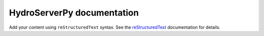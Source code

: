 .. HydroServerPy documentation master file, created by
   sphinx-quickstart on Tue Jul 23 15:38:48 2024.
   You can adapt this file completely to your liking, but it should at least
   contain the root `toctree` directive.

HydroServerPy documentation
===========================

Add your content using ``reStructuredText`` syntax. See the
`reStructuredText <https://www.sphinx-doc.org/en/master/usage/restructuredtext/index.html>`_
documentation for details.


.. autosummary::
   :toctree: _autosummary
   :template: hydroserverpy-module-template.rst
   :recursive:

   hydroserverpy
